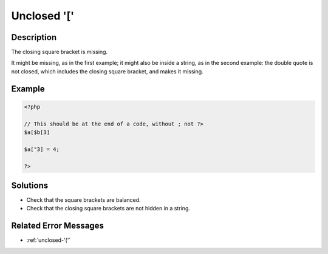 .. _unclosed-'[':

Unclosed '['
------------
 
.. meta::
	:description:
		Unclosed '[': The closing square bracket is missing.
	:og:image: https://php-changed-behaviors.readthedocs.io/en/latest/_static/logo.png
	:og:type: article
	:og:title: Unclosed &#039;[&#039;
	:og:description: The closing square bracket is missing
	:og:url: https://php-errors.readthedocs.io/en/latest/messages/unclosed-%27%5B%27.html
	:og:locale: en
	:twitter:card: summary_large_image
	:twitter:site: @exakat
	:twitter:title: Unclosed '['
	:twitter:description: Unclosed '[': The closing square bracket is missing
	:twitter:creator: @exakat
	:twitter:image:src: https://php-changed-behaviors.readthedocs.io/en/latest/_static/logo.png

.. raw:: html

	<script type="application/ld+json">{"@context":"https:\/\/schema.org","@graph":[{"@type":"WebPage","@id":"https:\/\/php-errors.readthedocs.io\/en\/latest\/tips\/unclosed-'['.html","url":"https:\/\/php-errors.readthedocs.io\/en\/latest\/tips\/unclosed-'['.html","name":"Unclosed '['","isPartOf":{"@id":"https:\/\/www.exakat.io\/"},"datePublished":"Fri, 21 Feb 2025 18:53:43 +0000","dateModified":"Fri, 21 Feb 2025 18:53:43 +0000","description":"The closing square bracket is missing","inLanguage":"en-US","potentialAction":[{"@type":"ReadAction","target":["https:\/\/php-tips.readthedocs.io\/en\/latest\/tips\/unclosed-'['.html"]}]},{"@type":"WebSite","@id":"https:\/\/www.exakat.io\/","url":"https:\/\/www.exakat.io\/","name":"Exakat","description":"Smart PHP static analysis","inLanguage":"en-US"}]}</script>

Description
___________
 
The closing square bracket is missing. 

It might be missing, as in the first example; it might also be inside a string, as in the second example: the double quote is not closed, which includes the closing square bracket, and makes it missing.

Example
_______

.. code-block:: php

   <?php
   
   // This should be at the end of a code, without ; not ?>
   $a[$b[3] 
   
   $a["3] = 4;
   
   ?>

Solutions
_________

+ Check that the square brackets are balanced.
+ Check that the closing square brackets are not hidden in a string.

Related Error Messages
______________________

+ :ref:`unclosed-'('`
